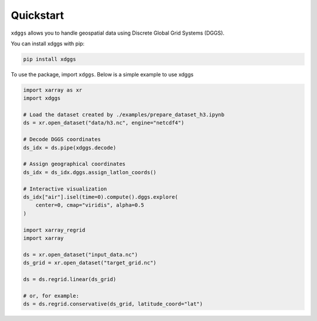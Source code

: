 Quickstart
==========

``xdggs`` allows you to handle geospatial data using Discrete Global Grid Systems (DGGS).

You can install xdggs with pip:

.. code:: shell

   pip install xdggs


To use the package, import ``xdggs``. Below is a simple example to use xdggs

.. code:: python

    import xarray as xr
    import xdggs

    # Load the dataset created by ./examples/prepare_dataset_h3.ipynb
    ds = xr.open_dataset("data/h3.nc", engine="netcdf4")

    # Decode DGGS coordinates
    ds_idx = ds.pipe(xdggs.decode)

    # Assign geographical coordinates
    ds_idx = ds_idx.dggs.assign_latlon_coords()

    # Interactive visualization
    ds_idx["air"].isel(time=0).compute().dggs.explore(
        center=0, cmap="viridis", alpha=0.5
    )

    import xarray_regrid
    import xarray

    ds = xr.open_dataset("input_data.nc")
    ds_grid = xr.open_dataset("target_grid.nc")

    ds = ds.regrid.linear(ds_grid)

    # or, for example:
    ds = ds.regrid.conservative(ds_grid, latitude_coord="lat")
